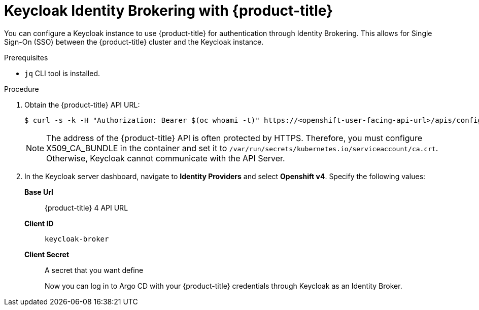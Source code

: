 // Module is included in the following assemblies:
//
// *

:_mod-docs-content-type: PROCEDURE
[id="keycloak-identity-brokering-with-openshift-oauthclient_{context}"]
= Keycloak Identity Brokering with {product-title}

You can configure a Keycloak instance to use {product-title} for authentication through Identity Brokering. This allows for Single Sign-On (SSO) between the {product-title} cluster and the Keycloak instance.

.Prerequisites

* `jq` CLI tool is installed.


.Procedure

. Obtain the {product-title} API URL:
+
[source,terminal]
----
$ curl -s -k -H "Authorization: Bearer $(oc whoami -t)" https://<openshift-user-facing-api-url>/apis/config.openshift.io/v1/infrastructures/cluster | jq ".status.apiServerURL".
----
+
[NOTE]
====
The address of the {product-title} API is often protected by HTTPS. Therefore, you must configure X509_CA_BUNDLE in the container and set it to `/var/run/secrets/kubernetes.io/serviceaccount/ca.crt`. Otherwise, Keycloak cannot communicate with the API Server.
====

. In the Keycloak server dashboard, navigate to *Identity Providers* and select *Openshift v4*. Specify the following values:
*Base Url*:: {product-title} 4 API URL
*Client ID*:: `keycloak-broker`
*Client Secret*:: A secret that you want define
+
Now you can log in to Argo CD with your {product-title} credentials through Keycloak as an Identity Broker.
